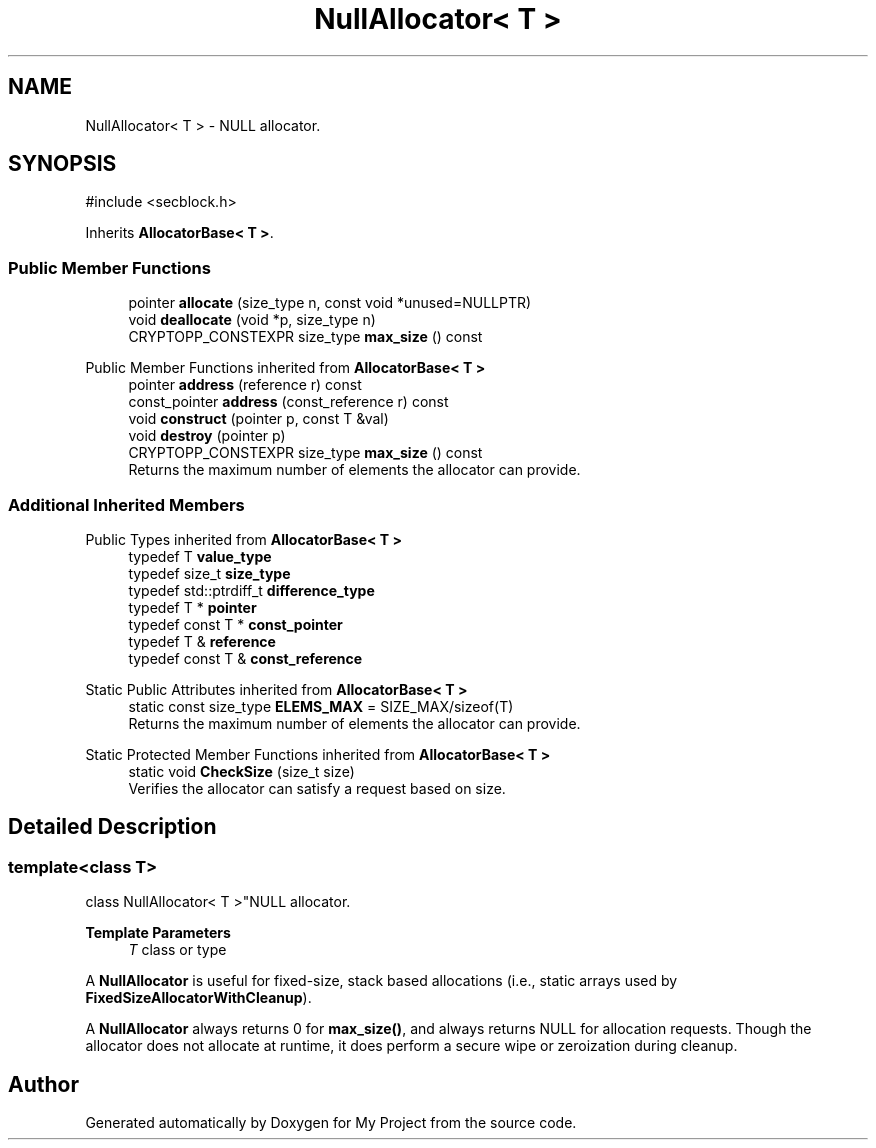 .TH "NullAllocator< T >" 3 "My Project" \" -*- nroff -*-
.ad l
.nh
.SH NAME
NullAllocator< T > \- NULL allocator\&.  

.SH SYNOPSIS
.br
.PP
.PP
\fR#include <secblock\&.h>\fP
.PP
Inherits \fBAllocatorBase< T >\fP\&.
.SS "Public Member Functions"

.in +1c
.ti -1c
.RI "pointer \fBallocate\fP (size_type n, const void *unused=NULLPTR)"
.br
.ti -1c
.RI "void \fBdeallocate\fP (void *p, size_type n)"
.br
.ti -1c
.RI "CRYPTOPP_CONSTEXPR size_type \fBmax_size\fP () const"
.br
.in -1c

Public Member Functions inherited from \fBAllocatorBase< T >\fP
.in +1c
.ti -1c
.RI "pointer \fBaddress\fP (reference r) const"
.br
.ti -1c
.RI "const_pointer \fBaddress\fP (const_reference r) const"
.br
.ti -1c
.RI "void \fBconstruct\fP (pointer p, const T &val)"
.br
.ti -1c
.RI "void \fBdestroy\fP (pointer p)"
.br
.ti -1c
.RI "CRYPTOPP_CONSTEXPR size_type \fBmax_size\fP () const"
.br
.RI "Returns the maximum number of elements the allocator can provide\&. "
.in -1c
.SS "Additional Inherited Members"


Public Types inherited from \fBAllocatorBase< T >\fP
.in +1c
.ti -1c
.RI "typedef T \fBvalue_type\fP"
.br
.ti -1c
.RI "typedef size_t \fBsize_type\fP"
.br
.ti -1c
.RI "typedef std::ptrdiff_t \fBdifference_type\fP"
.br
.ti -1c
.RI "typedef T * \fBpointer\fP"
.br
.ti -1c
.RI "typedef const T * \fBconst_pointer\fP"
.br
.ti -1c
.RI "typedef T & \fBreference\fP"
.br
.ti -1c
.RI "typedef const T & \fBconst_reference\fP"
.br
.in -1c

Static Public Attributes inherited from \fBAllocatorBase< T >\fP
.in +1c
.ti -1c
.RI "static const size_type \fBELEMS_MAX\fP = SIZE_MAX/sizeof(T)"
.br
.RI "Returns the maximum number of elements the allocator can provide\&. "
.in -1c

Static Protected Member Functions inherited from \fBAllocatorBase< T >\fP
.in +1c
.ti -1c
.RI "static void \fBCheckSize\fP (size_t size)"
.br
.RI "Verifies the allocator can satisfy a request based on size\&. "
.in -1c
.SH "Detailed Description"
.PP 

.SS "template<class T>
.br
class NullAllocator< T >"NULL allocator\&. 


.PP
\fBTemplate Parameters\fP
.RS 4
\fIT\fP class or type
.RE
.PP
A \fBNullAllocator\fP is useful for fixed-size, stack based allocations (i\&.e\&., static arrays used by \fBFixedSizeAllocatorWithCleanup\fP)\&.

.PP
A \fBNullAllocator\fP always returns 0 for \fBmax_size()\fP, and always returns NULL for allocation requests\&. Though the allocator does not allocate at runtime, it does perform a secure wipe or zeroization during cleanup\&. 

.SH "Author"
.PP 
Generated automatically by Doxygen for My Project from the source code\&.
